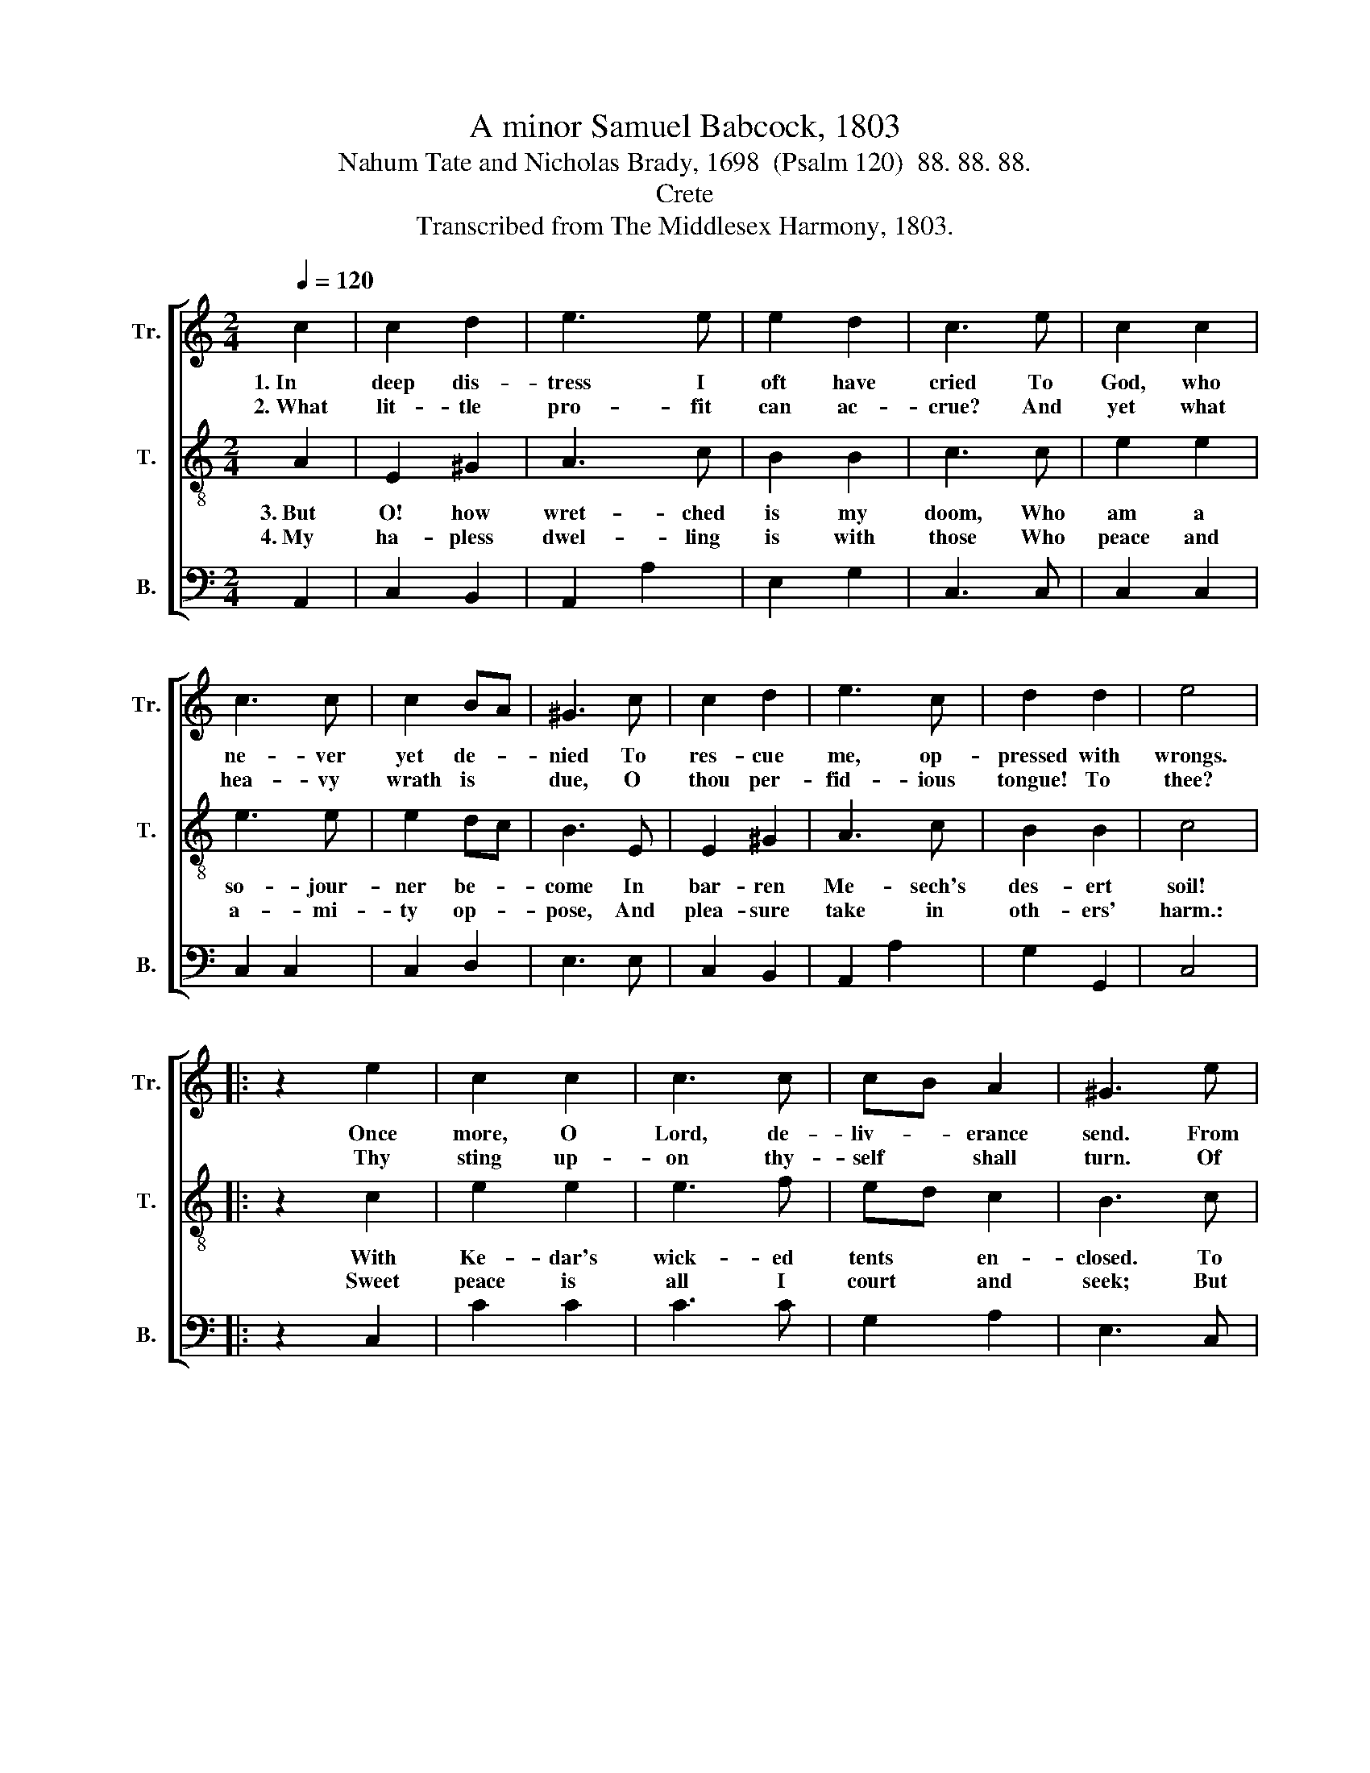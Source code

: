 X:1
T:A minor Samuel Babcock, 1803
T:Nahum Tate and Nicholas Brady, 1698  (Psalm 120)  88. 88. 88.
T:Crete
T:Transcribed from The Middlesex Harmony, 1803.
%%score [ 1 2 3 ]
L:1/8
Q:1/4=120
M:2/4
K:C
V:1 treble nm="Tr." snm="Tr."
V:2 treble-8 nm="T." snm="T."
V:3 bass nm="B." snm="B."
V:1
 c2 | c2 d2 | e3 e | e2 d2 | c3 e | c2 c2 | c3 c | c2 BA | ^G3 c | c2 d2 | e3 c | d2 d2 | e4 |: %13
w: 1.~In|deep dis-|tress I|oft have|cried To|God, who|ne- ver|yet de- *|nied To|res- cue|me, op-|pressed with|wrongs.|
w: 2.~What|lit- tle|pro- fit|can ac-|crue? And|yet what|hea- vy|wrath is *|due, O|thou per-|fid- ious|tongue! To|thee?|
 z2 e2 | c2 c2 | c3 c | cB A2 | ^G3 e | c2 c2 | c3 c | cB A2 | ^G3 e | cd ed | c2 c2 | cf ed | %25
w: Once|more, O|Lord, de-|liv- * erance|send. From|ly- ing|lips my|soul * de-|fend, And|from * the *|rage of|slan- * dering *|
w: Thy|sting up-|on thy-|self * shall|turn. Of|las- ting|flames that|fier- * cely|burn, The|con- * stant *|fuel sure-|ly * thou *|
 e3 e | cd cB | cd cB | cB A^G | A4 :| %30
w: tongues, And|from * the *|rage * of *|slan- * dering *|tongues.|
w: be. The|con- * stant *|fuel * sure- *|ly * thou *|be.|
V:2
 A2 | E2 ^G2 | A3 c | B2 B2 | c3 c | e2 e2 | e3 e | e2 dc | B3 E | E2 ^G2 | A3 c | B2 B2 | c4 |: %13
w: 3.~But|O! how|wret- ched|is my|doom, Who|am a|so- jour-|ner be- *|come In|bar- ren|Me- sech's|des- ert|soil!|
w: 4.~My|ha- pless|dwel- ling|is with|those Who|peace and|a- mi-|ty op- *|pose, And|plea- sure|take in|oth- ers'|harm.:|
 z2 c2 | e2 e2 | e3 f | ed c2 | B3 c | e2 e2 | e3 a | ed c2 | B3 c | ed cd | e2 e2 | ed cB | c3 c | %26
w: With|Ke- dar's|wick- ed|tents * en-|closed. To|law- less|sa- va-|ges * ex-|posed, Who|live * on *|naught but|theft * and *|spoil, Who|
w: Sweet|peace is|all I|court * and|seek; But|when to|them of|peace * I|speak, They|strait * cry *|out, "To|arms! * To *|arms!" They|
 ef ed | ef ed | ed cB | A4 :| %30
w: live * on *|naught * but *|theft * and *|spoil.|
w: strait * cry *|out, * "To *|arms! * To *|arms!"|
V:3
 A,,2 | C,2 B,,2 | A,,2 A,2 | E,2 G,2 | C,3 C, | C,2 C,2 | C,2 C,2 | C,2 D,2 | E,3 E, | C,2 B,,2 | %10
 A,,2 A,2 | G,2 G,,2 | C,4 |: z2 C,2 | C2 C2 | C3 C | G,2 A,2 | E,3 C, | C,2 C,2 | C,3 C | %20
 G,2 A,2 | E,3 E, | C,2 C,2 | C,2 C,2 | E,F, G,2 | C,3 C, | A,,2 A,,B,, | C,3 D, | E,2 E,2 | %29
 A,,4 :| %30

